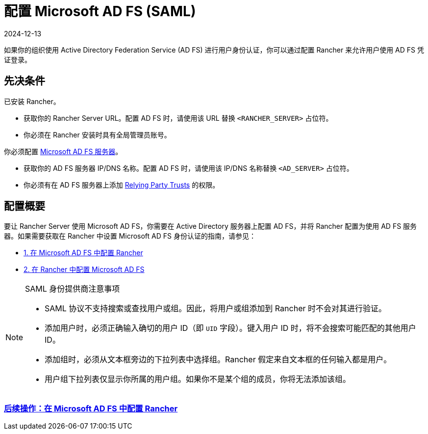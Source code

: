 = 配置 Microsoft AD FS (SAML)
:page-languages: [en, zh]
:revdate: 2024-12-13
:page-revdate: {revdate}

如果你的组织使用 Active Directory Federation Service (AD FS) 进行用户身份认证，你可以通过配置 Rancher 来允许用户使用 AD FS 凭证登录。

== 先决条件

已安装 Rancher。

* 获取你的 Rancher Server URL。配置 AD FS 时，请使用该 URL 替换 `<RANCHER_SERVER>` 占位符。
* 你必须在 Rancher 安装时具有全局管理员账号。

你必须配置 https://docs.microsoft.com/en-us/windows-server/identity/active-directory-federation-services[Microsoft AD FS 服务器]。

* 获取你的 AD FS 服务器 IP/DNS 名称。配置 AD FS 时，请使用该 IP/DNS 名称替换 `<AD_SERVER>` 占位符。
* 你必须有在 AD FS 服务器上添加 https://docs.microsoft.com/en-us/windows-server/identity/ad-fs/operations/create-a-relying-party-trust[Relying Party Trusts] 的权限。

== 配置概要

要让 Rancher Server 使用 Microsoft AD FS，你需要在 Active Directory 服务器上配置 AD FS，并将 Rancher 配置为使用 AD FS 服务器。如果需要获取在 Rancher 中设置 Microsoft AD FS 身份认证的指南，请参见：

* xref:rancher-admin/users/authn-and-authz/microsoft-ad-federation-service-saml/ms-adfs-for-rancher.adoc[1. 在 Microsoft AD FS 中配置 Rancher]
* xref:rancher-admin/users/authn-and-authz/microsoft-ad-federation-service-saml/rancher-for-ms-adfs.adoc[2. 在 Rancher 中配置 Microsoft AD FS]

[NOTE]
.SAML 身份提供商注意事项
====

* SAML 协议不支持搜索或查找用户或组。因此，将用户或组添加到 Rancher 时不会对其进行验证。
* 添加用户时，必须正确输入确切的用户 ID（即 `UID` 字段）。键入用户 ID 时，将不会搜索可能匹配的其他用户 ID。
* 添加组时，必须从文本框旁边的下拉列表中选择组。Rancher 假定来自文本框的任何输入都是用户。
* 用户组下拉列表仅显示你所属的用户组。如果你不是某个组的成员，你将无法添加该组。
====


=== xref:rancher-admin/users/authn-and-authz/microsoft-ad-federation-service-saml/ms-adfs-for-rancher.adoc[后续操作：在 Microsoft AD FS 中配置 Rancher]
